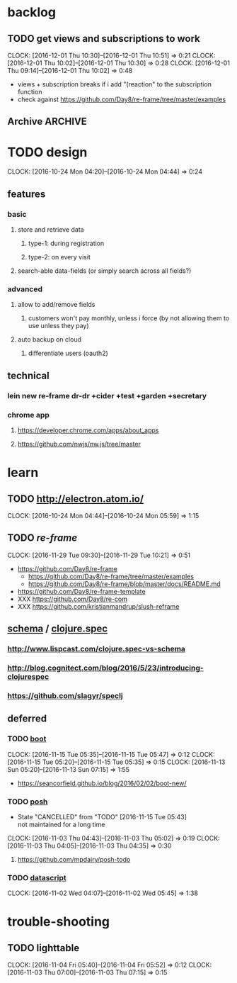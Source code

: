 #+STARTUP: overview
#+FILETAGS: :dr-dr:

* backlog
** TODO get views and subscriptions to work
   :CLOCK:
   CLOCK: [2016-12-01 Thu 10:30]--[2016-12-01 Thu 10:51] =>  0:21
   CLOCK: [2016-12-01 Thu 10:02]--[2016-12-01 Thu 10:30] =>  0:28
   CLOCK: [2016-12-01 Thu 09:14]--[2016-12-01 Thu 10:02] =>  0:48
   :END:
- views + subscription breaks if i add "(reaction" to the subscription function
- check against https://github.com/Day8/re-frame/tree/master/examples
** Archive :ARCHIVE:
*** DONE initial setup
    CLOSED: [2016-11-29 Tue 10:21]
    :PROPERTIES:
    :ARCHIVE_TIME: 2016-11-29 Tue 10:21
    :END:
    :CLOCK:
    CLOCK: [2016-11-29 Tue 09:18]--[2016-11-29 Tue 09:30] =>  0:12
    :END:
 - lein new re-frame insight +cider +secretary +garden
   - https://github.com/Day8/re-frame
   - https://github.com/Day8/re-frame-template
   - XXX https://seancorfield.github.io/blog/2016/02/02/boot-new/
*** DONE setup figwheel + cider
    CLOSED: [2016-11-30 Wed 10:02]
    :PROPERTIES:
    :ARCHIVE_TIME: 2016-11-30 Wed 10:02
    :END:
    :CLOCK:
    CLOCK: [2016-11-30 Wed 08:57]--[2016-11-30 Wed 10:02] =>  1:05
    :END:
 - steps
   - shell: lein repl
   - emacs: cider-connect (C-c M-c)
   - repl: (require '[figwheel-sidecar.repl-api :as ra]) (ra/start-figwheel!) (ra/cljs-repl)
   - .cljs file: cider-repl-set-ns (C-c M-n)
* TODO design
:CLOCK:
CLOCK: [2016-10-24 Mon 04:20]--[2016-10-24 Mon 04:44] =>  0:24
:END:
** features
*** basic
**** store and retrieve data
***** type-1: during registration
***** type-2: on every visit
**** search-able data-fields (or simply search across all fields?)
*** advanced
**** allow to add/remove fields
***** customers won't pay monthly, unless i force (by not allowing them to use unless they pay)
**** auto backup on cloud
***** differentiate users (oauth2)
** technical
*** lein new re-frame dr-dr +cider +test +garden +secretary
*** chrome app
**** https://developer.chrome.com/apps/about_apps
**** https://github.com/nwjs/nw.js/tree/master
* learn
** TODO http://electron.atom.io/
:CLOCK:
CLOCK: [2016-10-24 Mon 04:44]--[2016-10-24 Mon 05:59] =>  1:15
:END:
** TODO [[reagent][re-frame]]
   :CLOCK:
   CLOCK: [2016-11-29 Tue 09:30]--[2016-11-29 Tue 10:21] =>  0:51
   :END:
- https://github.com/Day8/re-frame
  - https://github.com/Day8/re-frame/tree/master/examples
  - https://github.com/Day8/re-frame/blob/master/docs/README.md
- https://github.com/Day8/re-frame-template
- XXX https://github.com/Day8/re-com
- XXX https://github.com/kristianmandrup/slush-reframe
** [[https://github.com/plumatic/schema][schema]] / [[http://clojure.org/about/spec][clojure.spec]]
*** http://www.lispcast.com/clojure.spec-vs-schema
*** http://blog.cognitect.com/blog/2016/5/23/introducing-clojurespec
*** https://github.com/slagyr/speclj
** deferred
*** TODO [[https://github.com/boot-clj/boot#install][boot]]
    :CLOCK:
    CLOCK: [2016-11-15 Tue 05:35]--[2016-11-15 Tue 05:47] =>  0:12
    CLOCK: [2016-11-15 Tue 05:20]--[2016-11-15 Tue 05:35] =>  0:15
    CLOCK: [2016-11-13 Sun 05:20]--[2016-11-13 Sun 07:15] =>  1:55
    :END:
 - https://seancorfield.github.io/blog/2016/02/02/boot-new/
*** TODO [[https://github.com/mpdairy/posh][posh]]
 :CLOCK:
 - State "CANCELLED"  from "TODO"       [2016-11-15 Tue 05:43] \\
   not maintained for a long time
 CLOCK: [2016-11-03 Thu 04:43]--[2016-11-03 Thu 05:02] =>  0:19
 CLOCK: [2016-11-03 Thu 04:05]--[2016-11-03 Thu 04:35] =>  0:30
 :END:
****** https://github.com/mpdairy/posh-todo
*** TODO [[https://github.com/tonsky/datascript][datascript]]
 :CLOCK:
 CLOCK: [2016-11-02 Wed 04:07]--[2016-11-02 Wed 05:45] =>  1:38
 :END:
* trouble-shooting
** TODO lighttable
   :CLOCK:
   CLOCK: [2016-11-04 Fri 05:40]--[2016-11-04 Fri 05:52] =>  0:12
   CLOCK: [2016-11-03 Thu 07:00]--[2016-11-03 Thu 07:15] =>  0:15
   :END:
